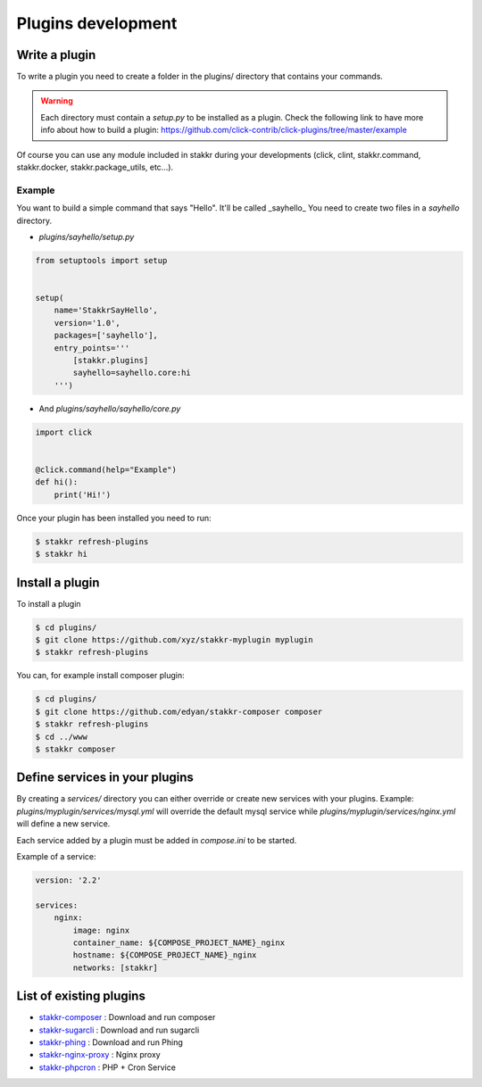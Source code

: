 Plugins development
==================================


Write a plugin
-------------------
To write a plugin you need to create a folder in the plugins/ directory that contains
your commands.

.. WARNING::
    Each directory must contain a `setup.py` to be installed as a plugin.
    Check the following link to have more info about how to build a plugin:
    https://github.com/click-contrib/click-plugins/tree/master/example

Of course you can use any module included in stakkr during your developments
(click, clint, stakkr.command, stakkr.docker, stakkr.package_utils, etc...).


Example
~~~~~~~~~
You want to build a simple command that says "Hello". It'll be called _sayhello_
You need to create two files in a `sayhello` directory.

* `plugins/sayhello/setup.py`

.. code-block:: python

    from setuptools import setup


    setup(
        name='StakkrSayHello',
        version='1.0',
        packages=['sayhello'],
        entry_points='''
            [stakkr.plugins]
            sayhello=sayhello.core:hi
        ''')


* And `plugins/sayhello/sayhello/core.py`

.. code-block:: python

    import click


    @click.command(help="Example")
    def hi():
        print('Hi!')


Once your plugin has been installed you need to run:

.. code-block:: bash

    $ stakkr refresh-plugins
    $ stakkr hi


Install a plugin
----------------------
To install a plugin

.. code-block:: bash

    $ cd plugins/
    $ git clone https://github.com/xyz/stakkr-myplugin myplugin
    $ stakkr refresh-plugins


You can, for example install composer plugin:

.. code-block:: bash

    $ cd plugins/
    $ git clone https://github.com/edyan/stakkr-composer composer
    $ stakkr refresh-plugins
    $ cd ../www
    $ stakkr composer


Define services in your plugins
-----------------------------------
By creating a `services/` directory you can either override or create new services with your plugins.
Example: `plugins/myplugin/services/mysql.yml` will override the default mysql service while
`plugins/myplugin/services/nginx.yml` will define a new service.

Each service added by a plugin must be added in `compose.ini` to be started.


Example of a service:

.. code-block:: yaml

    version: '2.2'

    services:
        nginx:
            image: nginx
            container_name: ${COMPOSE_PROJECT_NAME}_nginx
            hostname: ${COMPOSE_PROJECT_NAME}_nginx
            networks: [stakkr]



List of existing plugins
-----------------------------------
* `stakkr-composer <https://github.com/edyan/stakkr-composer>`_ : Download and run composer
* `stakkr-sugarcli <https://github.com/inetprocess/stakkr-sugarcli>`_ : Download and run sugarcli
* `stakkr-phing <https://github.com/edyan/stakkr-phing>`_ : Download and run Phing
* `stakkr-nginx-proxy <https://github.com/inetprocess/stakkr-nginx-proxy>`_ : Nginx proxy
* `stakkr-phpcron <https://github.com/inetprocess/stakkr-phpcron>`_ : PHP + Cron Service

